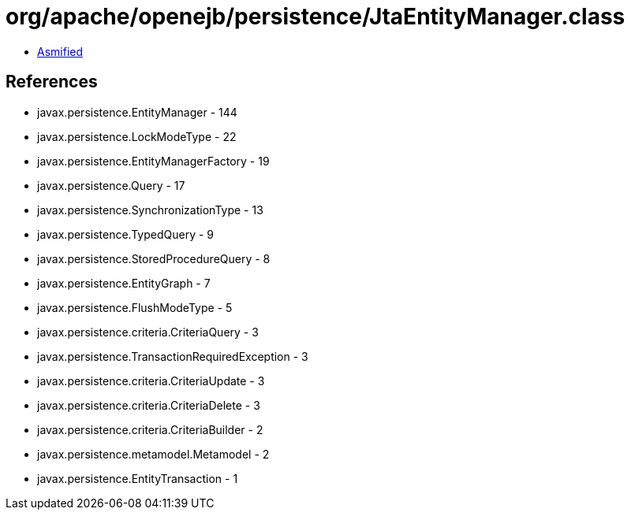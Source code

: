 = org/apache/openejb/persistence/JtaEntityManager.class

 - link:JtaEntityManager-asmified.java[Asmified]

== References

 - javax.persistence.EntityManager - 144
 - javax.persistence.LockModeType - 22
 - javax.persistence.EntityManagerFactory - 19
 - javax.persistence.Query - 17
 - javax.persistence.SynchronizationType - 13
 - javax.persistence.TypedQuery - 9
 - javax.persistence.StoredProcedureQuery - 8
 - javax.persistence.EntityGraph - 7
 - javax.persistence.FlushModeType - 5
 - javax.persistence.criteria.CriteriaQuery - 3
 - javax.persistence.TransactionRequiredException - 3
 - javax.persistence.criteria.CriteriaUpdate - 3
 - javax.persistence.criteria.CriteriaDelete - 3
 - javax.persistence.criteria.CriteriaBuilder - 2
 - javax.persistence.metamodel.Metamodel - 2
 - javax.persistence.EntityTransaction - 1
